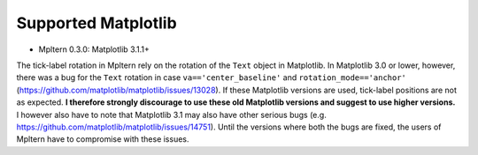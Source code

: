 ====================
Supported Matplotlib
====================

- Mpltern 0.3.0: Matplotlib 3.1.1+

The tick-label rotation in Mpltern rely on the rotation of the ``Text`` object
in Matplotlib.
In Matplotlib 3.0 or lower, however, there was a bug for the ``Text`` rotation
in case ``va=='center_baseline'`` and ``rotation_mode=='anchor'``
(https://github.com/matplotlib/matplotlib/issues/13028).
If these Matplotlib versions are used, tick-label positions are not as
expected.
**I therefore strongly discourage to use these old Matplotlib versions and
suggest to use higher versions.**
I however also have to note that Matplotlib 3.1 may also have other serious
bugs (e.g. https://github.com/matplotlib/matplotlib/issues/14751).
Until the versions where both the bugs are fixed, the users of Mpltern have to
compromise with these issues.
